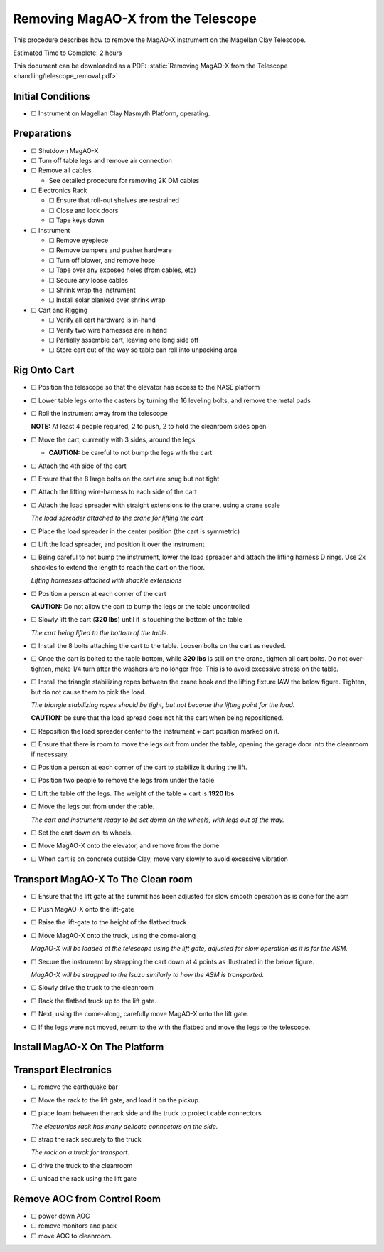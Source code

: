 Removing MagAO-X from the Telescope
===================================

This procedure describes how to remove the MagAO-X instrument on the
Magellan Clay Telescope.

Estimated Time to Complete: 2 hours

This document can be downloaded as a PDF: :static:`Removing MagAO-X from the Telescope <handling/telescope_removal.pdf>`

Initial Conditions
------------------

-  ☐ Instrument on Magellan Clay Nasmyth Platform, operating.

Preparations
------------

-  ☐ Shutdown MagAO-X

-  ☐ Turn off table legs and remove air connection

-  ☐ Remove all cables

   -  See detailed procedure for removing 2K DM cables

-  ☐ Electronics Rack

   -  ☐ Ensure that roll-out shelves are restrained
   -  ☐ Close and lock doors
   -  ☐ Tape keys down

-  ☐ Instrument

   -  ☐ Remove eyepiece
   -  ☐ Remove bumpers and pusher hardware
   -  ☐ Turn off blower, and remove hose
   -  ☐ Tape over any exposed holes (from cables, etc)
   -  ☐ Secure any loose cables
   -  ☐ Shrink wrap the instrument
   -  ☐ Install solar blanked over shrink wrap

-  ☐ Cart and Rigging

   -  ☐ Verify all cart hardware is in-hand
   -  ☐ Verify two wire harnesses are in hand
   -  ☐ Partially assemble cart, leaving one long side off
   -  ☐ Store cart out of the way so table can roll into unpacking area

Rig Onto Cart
-------------

-  ☐ Position the telescope so that the elevator has access to the NASE
   platform

-  ☐ Lower table legs onto the casters by turning the 16 leveling bolts,
   and remove the metal pads

-  ☐ Roll the instrument away from the telescope

   **NOTE:** At least 4 people required, 2 to push, 2 to hold the
   cleanroom sides open

-  ☐ Move the cart, currently with 3 sides, around the legs

   -  **CAUTION:** be careful to not bump the legs with the cart

-  ☐ Attach the 4th side of the cart

-  ☐ Ensure that the 8 large bolts on the cart are snug but not tight

-  ☐ Attach the lifting wire-harness to each side of the cart

-  ☐ Attach the load spreader with straight extensions to the crane,
   using a crane scale

   .. image:: figures/load_spreader_attach.jpg

   *The load spreader attached to the crane for lifting the cart*

-  ☐ Place the load spreader in the center position (the cart is
   symmetric)

-  ☐ Lift the load spreader, and position it over the instrument

-  ☐ Being careful to not bump the instrument, lower the load spreader
   and attach the lifting harness D rings. Use 2x shackles to extend the
   length to reach the cart on the floor.

   .. image:: figures/cart_lift_extensions.jpg

   *Lifting harnesses attached with shackle extensions*

-  ☐ Position a person at each corner of the cart

   **CAUTION:** Do not allow the cart to bump the legs or the table
   uncontrolled

-  ☐ Slowly lift the cart (**320 lbs**) until it is touching the bottom
   of the table

   .. image:: figures/cart_lift_tofrom_table.jpg

   *The cart being lifted to the bottom of the table.*

-  ☐ Install the 8 bolts attaching the cart to the table. Loosen bolts
   on the cart as needed.

-  ☐ Once the cart is bolted to the table bottom, while **320 lbs** is
   still on the crane, tighten all cart bolts. Do not over-tighten, make
   1/4 turn after the washers are no longer free. This is to avoid
   excessive stress on the table.

-  ☐ Install the triangle stabilizing ropes between the crane hook and
   the lifting fixture IAW the below figure. Tighten, but do not cause
   them to pick the load.

   .. image:: figures/stabilizers.jpg

   *The triangle stabilizing ropes should be tight, but not become the
   lifting point for the load.*

   **CAUTION:** be sure that the load spread does not hit the cart when
   being repositioned.

-  ☐ Reposition the load spreader center to the instrument + cart
   position marked on it.

-  ☐ Ensure that there is room to move the legs out from under the
   table, opening the garage door into the cleanroom if necessary.

-  ☐ Position a person at each corner of the cart to stabilize it during
   the lift.

-  ☐ Position two people to remove the legs from under the table

-  ☐ Lift the table off the legs. The weight of the table + cart is
   **1920 lbs**

-  ☐ Move the legs out from under the table.

   .. image:: figures/cart_lift_legs_ready.jpg

   *The cart and instrument ready to be set down on the wheels, with
   legs out of the way.*

-  ☐ Set the cart down on its wheels.

-  ☐ Move MagAO-X onto the elevator, and remove from the dome

-  ☐ When cart is on concrete outside Clay, move very slowly to avoid
   excessive vibration

Transport MagAO-X To The Clean room
-----------------------------------

-  ☐ Ensure that the lift gate at the summit has been adjusted for slow
   smooth operation as is done for the asm

-  ☐ Push MagAO-X onto the lift-gate

-  ☐ Raise the lift-gate to the height of the flatbed truck

-  ☐ Move MagAO-X onto the truck, using the come-along

   .. image:: figures/asm_backed_up.jpg

   *MagAO-X will be loaded at the telescope using the lift gate,
   adjusted for slow operation as it is for the ASM.*

-  ☐ Secure the instrument by strapping the cart down at 4 points as
   illustrated in the below figure.

   .. image:: figures/asm_truck_strapped.jpg

   *MagAO-X will be strapped to the Isuzu similarly to how the ASM is
   transported.*

-  ☐ Slowly drive the truck to the cleanroom

-  ☐ Back the flatbed truck up to the lift gate.

-  ☐ Next, using the come-along, carefully move MagAO-X onto the lift
   gate.

-  ☐ If the legs were not moved, return to the with the flatbed and move
   the legs to the telescope.

Install MagAO-X On The Platform
-------------------------------

Transport Electronics
---------------------

-  ☐ remove the earthquake bar

-  ☐ Move the rack to the lift gate, and load it on the pickup.

-  ☐ place foam between the rack side and the truck to protect cable
   connectors

   .. image:: figures/rack_connectors.jpg

   *The electronics rack has many delicate connectors on the side.*

-  ☐ strap the rack securely to the truck

   .. image:: figures/rack_truck.jpg

   *The rack on a truck for transport.*

-  ☐ drive the truck to the cleanroom

-  ☐ unload the rack using the lift gate

Remove AOC from Control Room
----------------------------

-  ☐ power down AOC

-  ☐ remove monitors and pack

-  ☐ move AOC to cleanroom.
